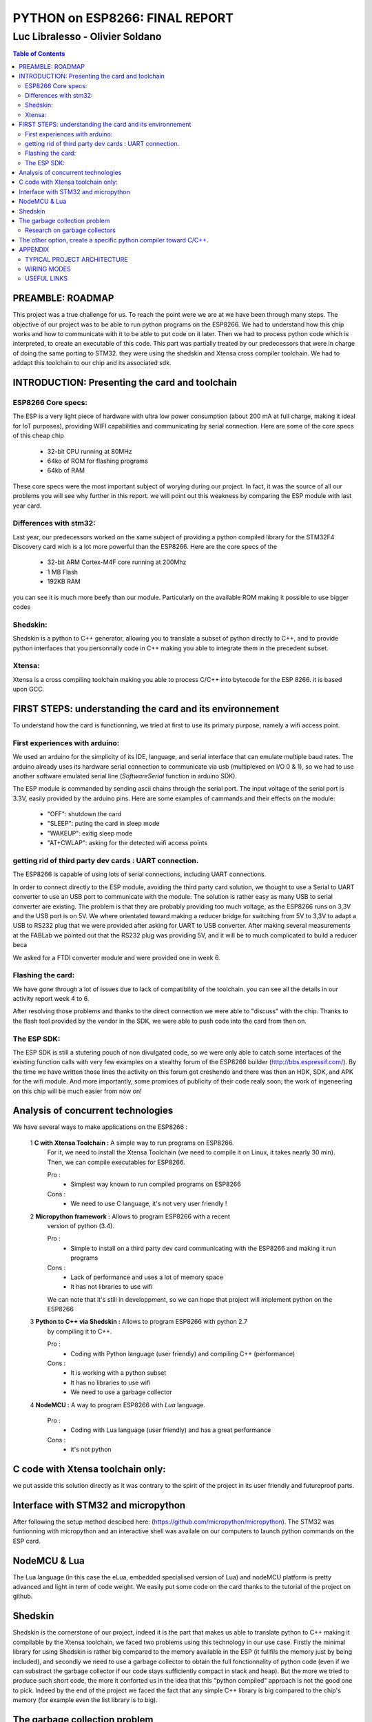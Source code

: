
===============================
PYTHON on ESP8266: FINAL REPORT
===============================

--------------------------------
Luc Libralesso - Olivier Soldano
--------------------------------

.. contents:: Table of Contents
	:depth: 2

PREAMBLE: ROADMAP
=================

This project was a true challenge for us. To reach the point were we are at
we have been through many steps.
The objective of our project was to be able to run python programs on the ESP8266.
We had to understand how this chip works and how to communicate with it to be able to
put code on it later. 
Then we had to process python code which is interpreted, to create an executable of this code.
This part was partially treated by our predecessors that were in charge of doing the same porting
to STM32. they were using the shedskin and Xtensa cross compiler toolchain.
We had to addapt this toolchain to our chip and its associated sdk.


INTRODUCTION: Presenting the card and toolchain
===============================================

ESP8266 Core specs:
-------------------

The ESP is a very light piece of hardware with ultra low power consumption
(about 200 mA at full charge, making it ideal for IoT purposes), providing
WIFI capabilities and communicating by serial connection.
Here are some of the core specs of this cheap chip

	- 32-bit CPU running at 80MHz
	- 64ko of ROM for flashing programs
	- 64kb of RAM


These core specs were the most important subject of worying during our project.
In fact, it was the source of all our problems you will see why further in this report.
we will point out this weakness by comparing the ESP module with last year card.

Differences with stm32:
-----------------------

Last year, our predecessors worked on the same subject of providing a python
compiled library for the STM32F4 Discovery card wich is a lot more powerful than
the ESP8266. Here are the core specs of the 
	
	- 32-bit ARM Cortex-M4F core running at 200Mhz
	- 1 MB Flash
	- 192KB RAM
	
you can see it is much more beefy than our module. Particularly on the available ROM
making it possible to use bigger codes 

Shedskin:
---------

Shedskin is a python to C++ generator, allowing you to translate a subset
of python directly to C++, and to provide python interfaces that you personnally
code in C++ making you able to integrate them in the precedent subset.

Xtensa:
-------
Xtensa is a cross compiling toolchain making you able to process C/C++
into bytecode for the ESP 8266. it is based upon GCC.


FIRST STEPS: understanding the card and its environnement
=========================================================

To understand how the card is functionning, we tried at first to use its primary
purpose, namely a wifi access point.

First experiences with arduino:
-------------------------------

We used an arduino for the simplicity of its IDE, language, and serial interface
that can emulate multiple baud rates.
The arduino already uses its hardware serial connection to communicate
via usb (multiplexed on I/O 0 & 1), so we had to use another software emulated
serial line (*SoftwareSerial* function in arduino SDK).

The ESP module is commanded by sending ascii chains through the serial port.
The input voltage of the serial port is 3.3V, easily provided by the arduino pins.
Here are some examples of cammands and their effects on the module:

	- "OFF": shutdown the card
	- "SLEEP": puting the card in sleep mode
	- "WAKEUP": exitig sleep mode
	- "AT+CWLAP": asking for the detected wifi access points

getting rid of third party dev cards : UART connection.
-------------------------------------------------------

The ESP8266 is capable of using lots of serial connections, including
UART connections.

In order to connect directly to the ESP module, avoiding the third party
card solution, we thought to use a Serial to UART converter to use an USB
port to communicate with the module.
The solution is rather easy as many USB to serial converter are existing.
The problem is that they are probably providing too much voltage, as the
ESP8266 runs on 3,3V and the USB port is on 5V.
We where orientated toward making a reducer bridge for switching from 5V
to 3,3V to adapt a USB to RS232 plug that we were provided after asking 
for UART to USB converter. After making several measurements at the FABLab
we pointed out that the RS232 plug was providing 5V, and it will be to
much complicated to build a reducer beca
	

We asked for a FTDI converter module and were provided one in week 6. 

Flashing the card:
------------------

We have gone through a lot of issues due to lack of compatibility of the toolchain.
you can see all the details in our activity report week 4 to 6.

After resolving those problems and thanks to the direct connection we were able to "discuss" with
the chip. Thanks to the flash tool provided by the vendor in the SDK,
we were able to push code into the card from then on.

The ESP SDK:
------------

The ESP SDK is still a stutering pouch of non divulgated code, so we were
only able to catch some interfaces of the existing function calls with very
few examples on a stealthy forum of the ESP8266 builder (http://bbs.espressif.com/).
By the time we have written those lines the activity on this forum got 
creshendo and there was then an HDK, SDK, and APK for the wifi module.
And more importantly, some promices of publicity of their code realy soon;
the work of ingeneering on this chip will be much easier from now on!
 
 
Analysis of concurrent technologies
===================================


We have several ways to make applications on the ESP8266 :


 1 **C with Xtensa Toolchain :** A simple way to run programs on ESP8266.
   For it, we need to install the Xtensa Toolchain (we need to compile it on
   Linux, it takes nearly 30 min). Then, we can compile executables for ESP8266.
     
   Pro :
    - Simplest way known to run compiled programs on ESP8266
    
   Cons :
    - We need to use C language, it's not very user friendly !



 2 **Micropython framework :** Allows to program ESP8266 with a recent
   version of python (3.4).
   
   Pro :
    - Simple to install on a third party dev card communicating with the ESP8266
      and making it run programs
    
   Cons :
    - Lack of performance and uses a lot of memory space
    - It has not libraries to use wifi
    
   We can note that it's still in developpment, so we can hope that project
   will implement python on the ESP8266
 
 
 3 **Python to C++ via Shedskin :** Allows to program ESP8266 with python 2.7
   by compiling it to C++.
   
   Pro :
    - Coding with Python language (user friendly) and compiling C++ (performance)
    
   Cons :
    - It is working with a python subset
    - It has no libraries to use wifi
    - We need to use a garbage collector
 
 
 4 **NodeMCU :** A way to program ESP8266 with *Lua* language.
   
   Pro :
    - Coding with Lua language (user friendly) and has a great performance 
    
   Cons :
    - it's not python
  
  
C code with Xtensa toolchain only:
==================================

we put asside this solution directly as it was contrary to the spirit of
the project in its user friendly and futureproof parts.  
    
Interface with STM32 and micropython
====================================

After following the setup method descibed here: (https://github.com/micropython/micropython).
The STM32 was funtionning with micropython and an interactive shell was availale
on our computers to launch python commands on the ESP card.


NodeMCU & Lua
=============

The Lua language (in this case the eLua, embedded specialised version of Lua)
and nodeMCU platform is pretty advanced and light in term of code weight.
We easily put some code on the card thanks to the tutorial of the project
on github.


Shedskin
========

Shedskin is the cornerstone of our project, indeed it is the part that
makes us able to translate python to C++ making it compilable by the Xtensa
toolchain, we faced two problems using this technology in our use case.
Firstly the minimal library for using Shedskin is rather big compared to
the memory available in the ESP (it fullfils the memory just by being included),
and secondly we need to use a garbage collector to obtain the full fonctionnality
of python code (even if we can substract the garbage collector if our code
stays sufficiently compact in stack and heap).
But the more we tried to produce such short code, the more it conforted us
in the idea that this "python compiled" approach is not the good one to pick.
Indeed by the end of the project we faced the fact that any simple C++ library
is big compared to the chip's memory (for example even the list library is to big).



The garbage collection problem
==============================

Research on garbage collectors
------------------------------

One of the problems of compiling python to C++ is that whereas python,
C++ has no garbage collector (GC) and has to allocate (and deallocate) memory
manually.
Such problematics cannot be resolved throught compilation as the termination
problem isn't solvable - we can't decide when a variable won't be referenced
ever again just by 'reading' the source code - so we decided to search how to implement
a system of inbeded garbage collecting for our code.

We first reached the cheney algorithm in an idea of speed performance and a real time aproach.
This algorithm is a prototype of all the tracing algorithms we found further,
it consists in evaluating the memory links in the heap of the program,
when the heap does not references a zone anymore it automatically deallocate this zone.
The cheney algorithm works by splitting the free space in the stack into
two equal parts. The memory allocation begins in one of them, when it's 
nearly full or when the GC is forced, the GC evaluates the memory links
and when one is found a copy of the referenced memory zone is made to the
second part of the memory which is void. After evaluating all the current
stack, the active part is cleaned and the second becomes active. 
One advantage of this algorithm is that by copying the memory we can avoid
memory fragmentation but a substential amount of memory is needed in the 
first place.
With the ESP8266 we cannot afford this expense in memory as we only have
64kB of RAM and ROM inbound.

We do have to use another algorithm of garbage collecting if we want to use C++ **in fine**, 
but still a tracing algorithm, reference counting algorithms are not viable
for our project for the same memory reasons as the cheney algorithm 
(each object generates another of constant size). Moreover these algorithms
need atomicity.

The second problem we faced is the real time factor.
Indeed this platform has to manage real time actions such as any interuption
for garbage collecting will impact performance, and cause errors in transfers.

We stumbled upon a method of garbage collecting that does not necessitates
the interuption of activity, the *compile-time* garbage collecting.
we read a thesis on this subject adapted to the mercury language wich is
a pure declarative logical language.
This language is way more strict and hard to handle than python, and in the
scope of end user programing it is impossible to propose such a language.

Throughout this research, we asserted that we must find another way to handle the memory,
maybe by dropping the idea of using python and C++ and switch to another
language who will be able to generate code directly runable without garbage
collecting (Lua via nodemcu).

After discussing the subject with the project responsible we kept on
trying to implement python on the wifi module in spite of the limitations
we brought up with our analysis, for python is the most widespread.



The other option, create a specific python compiler toward C/C++.
=================================================================

we use The python parsing module to implement a python to C++ translator.
With this method, we can closely control what we add in the generated code.
We also choose to implement the python features we want to use in the generated
programs.

We also use the ASTOptimizer python package that makes some optimizations in
the AST to simplify output code.

.. figure:: ex_tree.png
	:width: 500 px
	
	AST of our exemple python program
	
This part can translate the following python program :

.. code:: python

	i = 0
	while True:
		esp.gpio2_toggle()
		if i%16 < 10+2:
			esp.wait(100)
		else:
			esp.wait(500)
		i += 1


into the C++ program :

.. code:: c++

	#include <vector>
	#include "syscall.h"
	#include "interface.h"
	
	int main()
	{
	    int i = 0;
	    while (1) {
	        GPIO2_TOGGLE();
	        if (i % 16 < 12) {
	            WAIT(100);
	        } else {
	            WAIT(500);
	        }
	        i += 1;
	    }
	    return 0;
	}


We use the *indent* command to indent the output code. We used the 
following options : *indent -kr -nut -ts4*


APPENDIX
========

TYPICAL PROJECT ARCHITECTURE
----------------------------

.. figure:: file_architecture.png
	:width: 500 px
	
	File architecture of our project


WIRING MODES
------------

.. figure:: run.png
	:width: 500 px
	
	Run mode for the ESP8266


.. figure:: flash.png
	:width: 500 px
	
	Flash mode for the ESP8266

USEFUL LINKS
------------
	
-	technical monitoring & watch: (chip provider's forum, partly in chinese) http://bbs.espressif.com/ 
-	reStructuredText for the text layout (similar to Markdown) (http://docutils.sourceforge.net/rst.html)
-	Fritzing for the electronic schemes (http://fritzing.org/home/)
-	Bounding ESP8266 and arduino : http://www.seeedstudio.com/wiki/WiFi_Serial_Transceiver_Module
-	ESP8266 documentation : https://nurdspace.nl/ESP8266
-	example with a moisture sensor added : http://zeflo.com/2014/esp8266-weather-display/
-	Video tutorial for starting the ESP8266 : https://www.youtube.com/watch?v=9QZkCQSHnko
-	More info on micropython + STM32: https://github.com/pfalcon/esp-open-sdk
-	https://www.youtube.com/watch?v=qU76yWHeQuw
-	https://www.youtube.com/watch?v=uznq8W9sOKQ
-	http://www.instructables.com/id/Using-the-ESP8266-module/
-	http://hackaday.com/tag/esp8266/
-	ESP8266 Community Forum : https://github.com/esp8266
-	http://harizanov.com/2014/11/esp8266-powered-web-server-led-control-dht22-temperaturehumidity-sensor-reading/
-  http://gpio.kaltpost.de/?p=2082
-  https://en.wikipedia.org/wiki/Garbage_collection_%28computer_science%29
-  http://mercurylang.org/documentation/papers/CW2004_03_mazur.pdf
-  http://courses.cs.washington.edu/courses/csep521/07wi/prj/rick.pdf
-  http://spin.atomicobject.com/2014/09/03/visualizing-garbage-collection-algorithms/
-	http://rayshobby.net/first-impression-on-the-esp8266-serial-to-wifi-module/
-	https://www.youtube.com/watch?v=pWo-ErpVZC4
-	https://github.com/nodemcu/nodemcu-firmware
-	http://hackaday.com/2014/12/08/compiling-your-own-programs-for-the-esp8266/
-  http://41j.com/blog/2015/01/esp8266-writing-internal-flash-basic-keyvalue-store/
-  https://github.com/nekromant/esp8266-frankenstein
-  https://github.com/esp8266/esp8266-wiki/wiki/Memory-Map
-  https://github.com/esp8266/esp8266-wiki/wiki/Toolchain
-	(shedskin documentation) https://code.google.com/p/shedskin/wiki/docs
-  http://www.google.fr/url?sa=t&rct=j&q=&esrc=s&source=web&cd=2&cad=rja&uact=8&ved=0CCsQFjAB&url=http%3A%2F%2Fesp8266.ru%2Fdownload%2Fesp8266-doc%2FESP8266_IoT_SDK_Programming%2520Guide_v0.9.1.pdf&ei=PLLgVJPyHMn0UOe-guAH&usg=AFQjCNEIYfRg5wNXwpyPy6dE4JyJ3JXCTw&sig2=Bfd64QeuhP8WIyXGnVnZNA&bvm=bv.85970519,d.d24
-  https://github.com/nodemcu/nodemcu-firmware/wiki/nodemcu_api_en
-	https://github.com/leon-anavi/esp-hello-world : Link with a simple serial
-  https://pypi.python.org/pypi/astmonkey/0.1.1
-  https://bitbucket.org/haypo/astoptimizer
-  https://code.google.com/p/shedskin/wiki/docs#Compiling_a_Stand-Alone_Program
    







